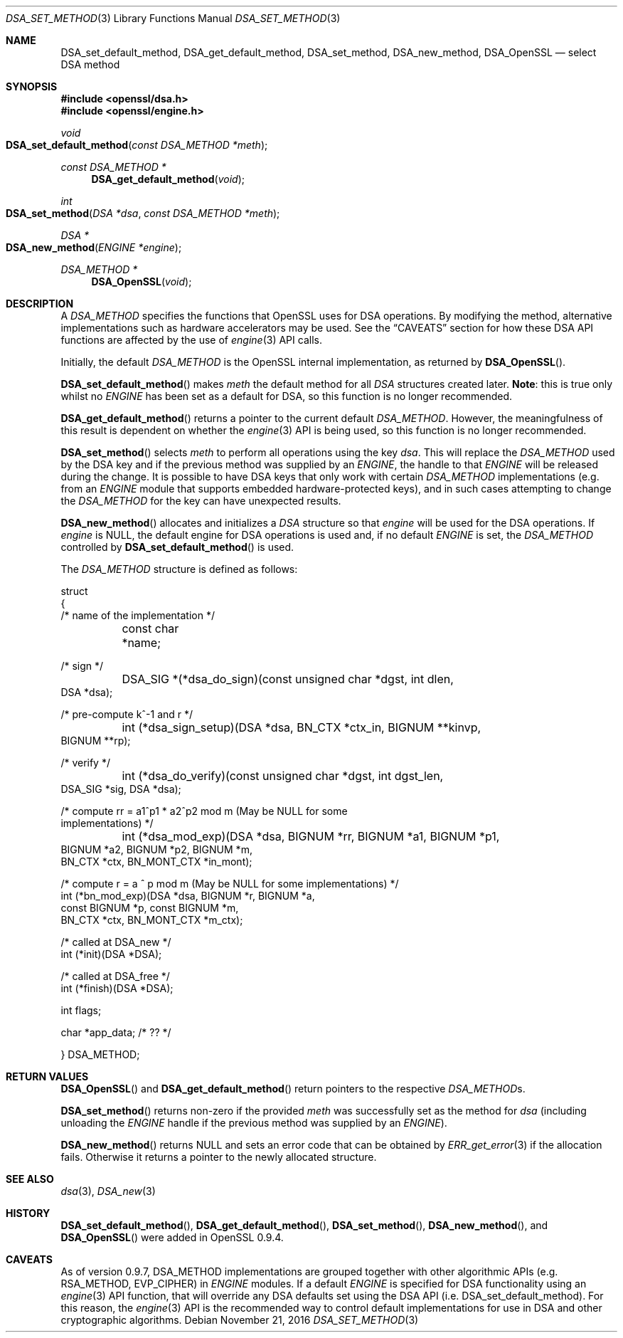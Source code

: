 .\"	$OpenBSD: DSA_set_method.3,v 1.4 2016/11/21 13:03:22 schwarze Exp $
.\"	OpenSSL b97fdb57 Nov 11 09:33:09 2016 +0100
.\"
.\" This file was written by Ulf Moeller <ulf@openssl.org>.
.\" Copyright (c) 2000, 2002, 2007 The OpenSSL Project.  All rights reserved.
.\"
.\" Redistribution and use in source and binary forms, with or without
.\" modification, are permitted provided that the following conditions
.\" are met:
.\"
.\" 1. Redistributions of source code must retain the above copyright
.\"    notice, this list of conditions and the following disclaimer.
.\"
.\" 2. Redistributions in binary form must reproduce the above copyright
.\"    notice, this list of conditions and the following disclaimer in
.\"    the documentation and/or other materials provided with the
.\"    distribution.
.\"
.\" 3. All advertising materials mentioning features or use of this
.\"    software must display the following acknowledgment:
.\"    "This product includes software developed by the OpenSSL Project
.\"    for use in the OpenSSL Toolkit. (http://www.openssl.org/)"
.\"
.\" 4. The names "OpenSSL Toolkit" and "OpenSSL Project" must not be used to
.\"    endorse or promote products derived from this software without
.\"    prior written permission. For written permission, please contact
.\"    openssl-core@openssl.org.
.\"
.\" 5. Products derived from this software may not be called "OpenSSL"
.\"    nor may "OpenSSL" appear in their names without prior written
.\"    permission of the OpenSSL Project.
.\"
.\" 6. Redistributions of any form whatsoever must retain the following
.\"    acknowledgment:
.\"    "This product includes software developed by the OpenSSL Project
.\"    for use in the OpenSSL Toolkit (http://www.openssl.org/)"
.\"
.\" THIS SOFTWARE IS PROVIDED BY THE OpenSSL PROJECT ``AS IS'' AND ANY
.\" EXPRESSED OR IMPLIED WARRANTIES, INCLUDING, BUT NOT LIMITED TO, THE
.\" IMPLIED WARRANTIES OF MERCHANTABILITY AND FITNESS FOR A PARTICULAR
.\" PURPOSE ARE DISCLAIMED.  IN NO EVENT SHALL THE OpenSSL PROJECT OR
.\" ITS CONTRIBUTORS BE LIABLE FOR ANY DIRECT, INDIRECT, INCIDENTAL,
.\" SPECIAL, EXEMPLARY, OR CONSEQUENTIAL DAMAGES (INCLUDING, BUT
.\" NOT LIMITED TO, PROCUREMENT OF SUBSTITUTE GOODS OR SERVICES;
.\" LOSS OF USE, DATA, OR PROFITS; OR BUSINESS INTERRUPTION)
.\" HOWEVER CAUSED AND ON ANY THEORY OF LIABILITY, WHETHER IN CONTRACT,
.\" STRICT LIABILITY, OR TORT (INCLUDING NEGLIGENCE OR OTHERWISE)
.\" ARISING IN ANY WAY OUT OF THE USE OF THIS SOFTWARE, EVEN IF ADVISED
.\" OF THE POSSIBILITY OF SUCH DAMAGE.
.\"
.Dd $Mdocdate: November 21 2016 $
.Dt DSA_SET_METHOD 3
.Os
.Sh NAME
.Nm DSA_set_default_method ,
.Nm DSA_get_default_method ,
.Nm DSA_set_method ,
.Nm DSA_new_method ,
.Nm DSA_OpenSSL
.Nd select DSA method
.Sh SYNOPSIS
.In openssl/dsa.h
.In openssl/engine.h
.Ft void
.Fo DSA_set_default_method
.Fa "const DSA_METHOD *meth"
.Fc
.Ft const DSA_METHOD *
.Fn DSA_get_default_method void
.Ft int
.Fo DSA_set_method
.Fa "DSA *dsa"
.Fa "const DSA_METHOD *meth"
.Fc
.Ft DSA *
.Fo DSA_new_method
.Fa "ENGINE *engine"
.Fc
.Ft DSA_METHOD *
.Fn DSA_OpenSSL void
.Sh DESCRIPTION
A
.Vt DSA_METHOD
specifies the functions that OpenSSL uses for DSA operations.
By modifying the method, alternative implementations such as hardware
accelerators may be used.
See the
.Sx CAVEATS
section for how these DSA API functions are affected by the use of
.Xr engine 3
API calls.
.Pp
Initially, the default
.Vt DSA_METHOD
is the OpenSSL internal implementation, as returned by
.Fn DSA_OpenSSL .
.Pp
.Fn DSA_set_default_method
makes
.Fa meth
the default method for all
.Vt DSA
structures created later.
.Sy Note :
this is true only whilst no
.Vt ENGINE
has been set as a default for DSA, so this function is no longer
recommended.
.Pp
.Fn DSA_get_default_method
returns a pointer to the current default
.Vt DSA_METHOD .
However, the meaningfulness of this result is dependent on whether the
.Xr engine 3
API is being used, so this function is no longer recommended.
.Pp
.Fn DSA_set_method
selects
.Fa meth
to perform all operations using the key
.Fa dsa .
This will replace the
.Vt DSA_METHOD
used by the DSA key and if the previous method was supplied by an
.Vt ENGINE ,
the handle to that
.Vt ENGINE
will be released during the change.
It is possible to have DSA keys that only work with certain
.Vt DSA_METHOD
implementations (e.g. from an
.Vt ENGINE
module that supports embedded hardware-protected keys),
and in such cases attempting to change the
.Vt DSA_METHOD
for the key can have unexpected results.
.Pp
.Fn DSA_new_method
allocates and initializes a
.Vt DSA
structure so that
.Fa engine
will be used for the DSA operations.
If
.Fa engine
is
.Dv NULL ,
the default engine for DSA operations is used and, if no
default
.Vt ENGINE
is set, the
.Vt DSA_METHOD
controlled by
.Fn DSA_set_default_method
is used.
.Pp
The
.Vt DSA_METHOD
structure is defined as follows:
.Bd -literal
struct
{
     /* name of the implementation */
	const char *name;

     /* sign */
	DSA_SIG *(*dsa_do_sign)(const unsigned char *dgst, int dlen,
                                 DSA *dsa);

     /* pre-compute k^-1 and r */
	int (*dsa_sign_setup)(DSA *dsa, BN_CTX *ctx_in, BIGNUM **kinvp,
                                 BIGNUM **rp);

     /* verify */
	int (*dsa_do_verify)(const unsigned char *dgst, int dgst_len,
                                 DSA_SIG *sig, DSA *dsa);

     /* compute rr = a1^p1 * a2^p2 mod m (May be NULL for some
                                          implementations) */
	int (*dsa_mod_exp)(DSA *dsa, BIGNUM *rr, BIGNUM *a1, BIGNUM *p1,
                                 BIGNUM *a2, BIGNUM *p2, BIGNUM *m,
                                 BN_CTX *ctx, BN_MONT_CTX *in_mont);

     /* compute r = a ^ p mod m (May be NULL for some implementations) */
        int (*bn_mod_exp)(DSA *dsa, BIGNUM *r, BIGNUM *a,
                                 const BIGNUM *p, const BIGNUM *m,
                                 BN_CTX *ctx, BN_MONT_CTX *m_ctx);

     /* called at DSA_new */
        int (*init)(DSA *DSA);

     /* called at DSA_free */
        int (*finish)(DSA *DSA);

        int flags;

        char *app_data; /* ?? */

} DSA_METHOD;
.Ed
.Sh RETURN VALUES
.Fn DSA_OpenSSL
and
.Fn DSA_get_default_method
return pointers to the respective
.Vt DSA_METHOD Ns s.
.Pp
.Fn DSA_set_method
returns non-zero if the provided
.Fa meth
was successfully set as the method for
.Fa dsa
(including unloading the
.Vt ENGINE
handle if the previous method was supplied by an
.Vt ENGINE ) .
.Pp
.Fn DSA_new_method
returns
.Dv NULL
and sets an error code that can be obtained by
.Xr ERR_get_error 3
if the allocation fails.
Otherwise it returns a pointer to the newly allocated structure.
.Sh SEE ALSO
.Xr dsa 3 ,
.Xr DSA_new 3
.Sh HISTORY
.Fn DSA_set_default_method ,
.Fn DSA_get_default_method ,
.Fn DSA_set_method ,
.Fn DSA_new_method ,
and
.Fn DSA_OpenSSL
were added in OpenSSL 0.9.4.
.Sh CAVEATS
As of version 0.9.7, DSA_METHOD implementations are grouped together
with other algorithmic APIs (e.g. RSA_METHOD, EVP_CIPHER) in
.Vt ENGINE
modules.
If a default
.Vt ENGINE
is specified for DSA functionality using an
.Xr engine 3
API function, that will override any DSA defaults set using the DSA API
.Pq i.e. DSA_set_default_method .
For this reason, the
.Xr engine 3
API is the recommended way to control default implementations for
use in DSA and other cryptographic algorithms.
